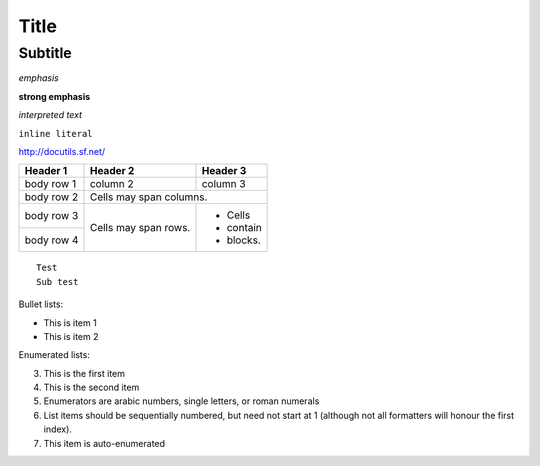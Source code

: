 .. comment

Title
=====

.. comment2

Subtitle
--------

*emphasis*

**strong emphasis**

`interpreted text`

``inline literal``

http://docutils.sf.net/

+------------+------------+-----------+
| Header 1   | Header 2   | Header 3  |
+============+============+===========+
| body row 1 | column 2   | column 3  |
+------------+------------+-----------+
| body row 2 | Cells may span columns.|
+------------+------------+-----------+
| body row 3 | Cells may  | - Cells   |
+------------+ span rows. | - contain |
| body row 4 |            | - blocks. |
+------------+------------+-----------+

::

  Test
  Sub test


Bullet lists:

- This is item 1
- This is item 2


Enumerated lists:

3. This is the first item
4. This is the second item
5. Enumerators are arabic numbers,
   single letters, or roman numerals
6. List items should be sequentially
   numbered, but need not start at 1
   (although not all formatters will
   honour the first index).
#. This item is auto-enumerated 